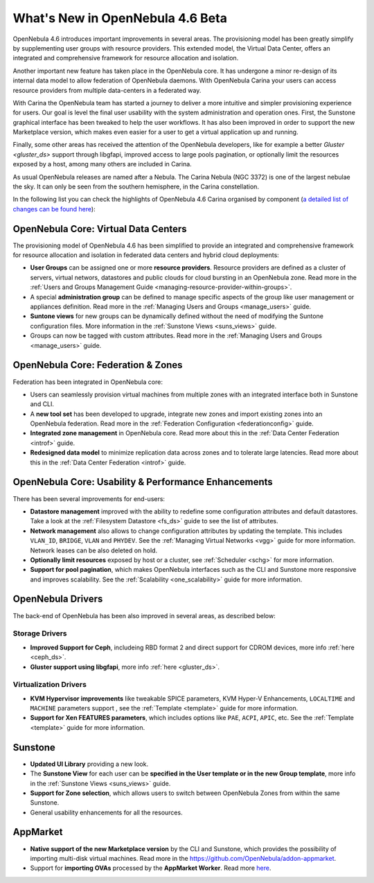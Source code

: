 .. _whats_new:

=================================
What's New in OpenNebula 4.6 Beta
=================================

OpenNebula 4.6 introduces important improvements in several areas. The
provisioning model has been greatly simplify by supplementing user groups with
resource providers. This extended model, the Virtual Data Center, offers an
integrated and comprehensive framework for resource allocation and isolation.

Another important new feature has taken place in the OpenNebula core. It has
undergone a minor re-design of its internal data model to allow federation of
OpenNebula daemons. With OpenNebula Carina your users can access resource
providers from multiple data-centers in a federated way.

With Carina the OpenNebula team has started a journey to deliver a more
intuitive and simpler provisioning experience for users. Our goal is level the
final user usability with the system administration and operation ones. First,
the Sunstone graphical interface has been tweaked to help the user workflows. It has also been improved in order to support the new Marketplace version,
which makes even easier for a user to get a virtual application up and running.

Finally, some other areas has received the attention of the OpenNebula developers,
like for example a better `Gluster <gluster_ds>` support through libgfapi,
improved access to large pools pagination, or optionally limit the resources exposed
by a host, among many others are included in Carina.

As usual OpenNebula releases are named after a Nebula. The Carina Nebula (NGC
3372) is one of the largest nebulae the sky. It can only be seen from the
southern hemisphere, in the Carina constellation.

In the following list you can check the highlights of OpenNebula 4.6 Carina
organised by component (`a detailed list of changes can be found here <http://dev.opennebula.org/projects/opennebula/issues?query_id=50>`__):

OpenNebula Core: Virtual Data Centers
-------------------------------------

The provisioning model of OpenNebula 4.6 has been simplified to provide an
integrated and comprehensive framework for resource allocation and isolation in
federated data centers and hybrid cloud deployments:

- **User Groups** can be assigned one or more **resource providers**. Resource providers are defined as a cluster of servers, virtual networs, datastores and public clouds for cloud bursting in an OpenNebula zone. Read more in the :ref:`Users and Groups Management Guide <managing-resource-provider-within-groups>`.
- A special **administration group** can be defined to manage specific aspects of the group like user management or appliances definition. Read more in the :ref:`Managing Users and Groups <manage_users>` guide.
- **Suntone views** for new groups can be dynamically defined without the need of modifying the Suntone configuration files. More information in the :ref:`Sunstone Views <suns_views>` guide.
- Groups can now be tagged with custom attributes. Read more in the :ref:`Managing Users and Groups <manage_users>` guide.

OpenNebula Core: Federation & Zones
-----------------------------------

Federation has been integrated in OpenNebula core:

- Users can seamlessly provision virtual machines from multiple zones with an integrated interface both in Sunstone and CLI.
- A **new tool set** has been developed to upgrade, integrate new zones and import existing zones into an OpenNebula federation. Read more in the :ref:`Federation Configuration <federationconfig>` guide.
- **Integrated zone management** in OpenNebula core. Read more about this in the :ref:`Data Center Federation <introf>` guide.
- **Redesigned data model** to minimize replication data across zones and to tolerate large latencies. Read more about this in the :ref:`Data Center Federation <introf>` guide.

OpenNebula Core: Usability & Performance Enhancements
-----------------------------------------------------

There has been several improvements for end-users:

- **Datastore management** improved with the ability to redefine some configuration attributes and default datastores. Take a look at the :ref:`Filesystem Datastore <fs_ds>` guide to see the list of attributes.
- **Network management** also allows to change configuration attributes by updating the template. This includes ``VLAN_ID``, ``BRIDGE``, ``VLAN`` and ``PHYDEV``. See the :ref:`Managing Virtual Networks <vgg>` guide for more information. Network leases can be also deleted on hold.
- **Optionally limit resources** exposed by host or a cluster, see :ref:`Scheduler <schg>` for more information.
-  **Support for pool pagination**, which makes OpenNebula interfaces such as the CLI and Sunstone more responsive and improves scalability. See the :ref:`Scalability <one_scalability>` guide for more information.

OpenNebula Drivers
------------------

The back-end of OpenNebula has been also improved in several areas, as described below:

Storage Drivers
~~~~~~~~~~~~~~~

-  **Improved Support for Ceph**, includeing RBD format 2 and direct support for CDROM devices, more info :ref:`here <ceph_ds>`.
-  **Gluster support using libgfapi**, more info :ref:`here <gluster_ds>`.

Virtualization Drivers
~~~~~~~~~~~~~~~~~~~~~~

-  **KVM Hypervisor improvements** like tweakable SPICE parameters, KVM Hyper-V Enhancements, ``LOCALTIME`` and ``MACHINE`` parameters support , see the :ref:`Template <template>` guide for more information.
-  **Support for Xen FEATURES parameters**, which includes options like ``PAE``, ``ACPI``, ``APIC``, etc. See the :ref:`Template <template>` guide for more information.

Sunstone
--------

-  **Updated UI Library** providing a new look.
-  The **Sunstone View** for each user can be **specified in the User template or in the new Group template**, more info in the :ref:`Sunstone Views <suns_views>` guide.
-  **Support for Zone selection**, which allows users to switch between OpenNebula Zones from within the same Sunstone.
-  General usability enhancements for all the resources.


AppMarket
---------

-  **Native support of the new Marketplace version** by the CLI and Sunstone, which provides the possibility of importing multi-disk virtual machines. Read more in the `<https://github.com/OpenNebula/addon-appmarket>`__.
-  Support for **importing OVAs** processed by the **AppMarket Worker**. Read more `here <https://github.com/OpenNebula/addon-appmarket/blob/master/doc/usage.md#importing-an-appliance-from-sunstone>`__.
